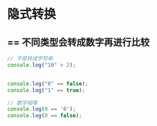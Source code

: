 #+LATEX_HEADER: \usepackage{ctex}

* 隐式转换
** == 不同类型会转成数字再进行比较
#+BEGIN_SRC javascript
  // 不是转成字符串
  console.log("10" > 2);


  console.log("0" == false);
  console.log("1" == true);

  // 数字相等
  console.log(0 == '0');
  console.log(0 == false);
#+END_SRC
